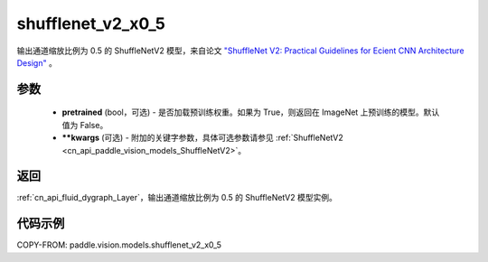 .. _cn_api_paddle_vision_models_shufflenet_v2_x0_5:

shufflenet_v2_x0_5
-------------------------------

.. py:function:: paddle.vision.models.shufflenet_v2_x0_5(pretrained=False, **kwargs)


输出通道缩放比例为 0.5 的 ShuffleNetV2 模型，来自论文 `"ShuffleNet V2: Practical Guidelines for Ecient CNN Architecture Design" <https://arxiv.org/pdf/1807.11164.pdf>`_ 。

参数
:::::::::

  - **pretrained** (bool，可选) - 是否加载预训练权重。如果为 True，则返回在 ImageNet 上预训练的模型。默认值为 False。
  - **\*\*kwargs** (可选) - 附加的关键字参数，具体可选参数请参见 :ref:`ShuffleNetV2 <cn_api_paddle_vision_models_ShuffleNetV2>`。

返回
:::::::::

:ref:`cn_api_fluid_dygraph_Layer`，输出通道缩放比例为 0.5 的 ShuffleNetV2 模型实例。

代码示例
:::::::::

COPY-FROM: paddle.vision.models.shufflenet_v2_x0_5
